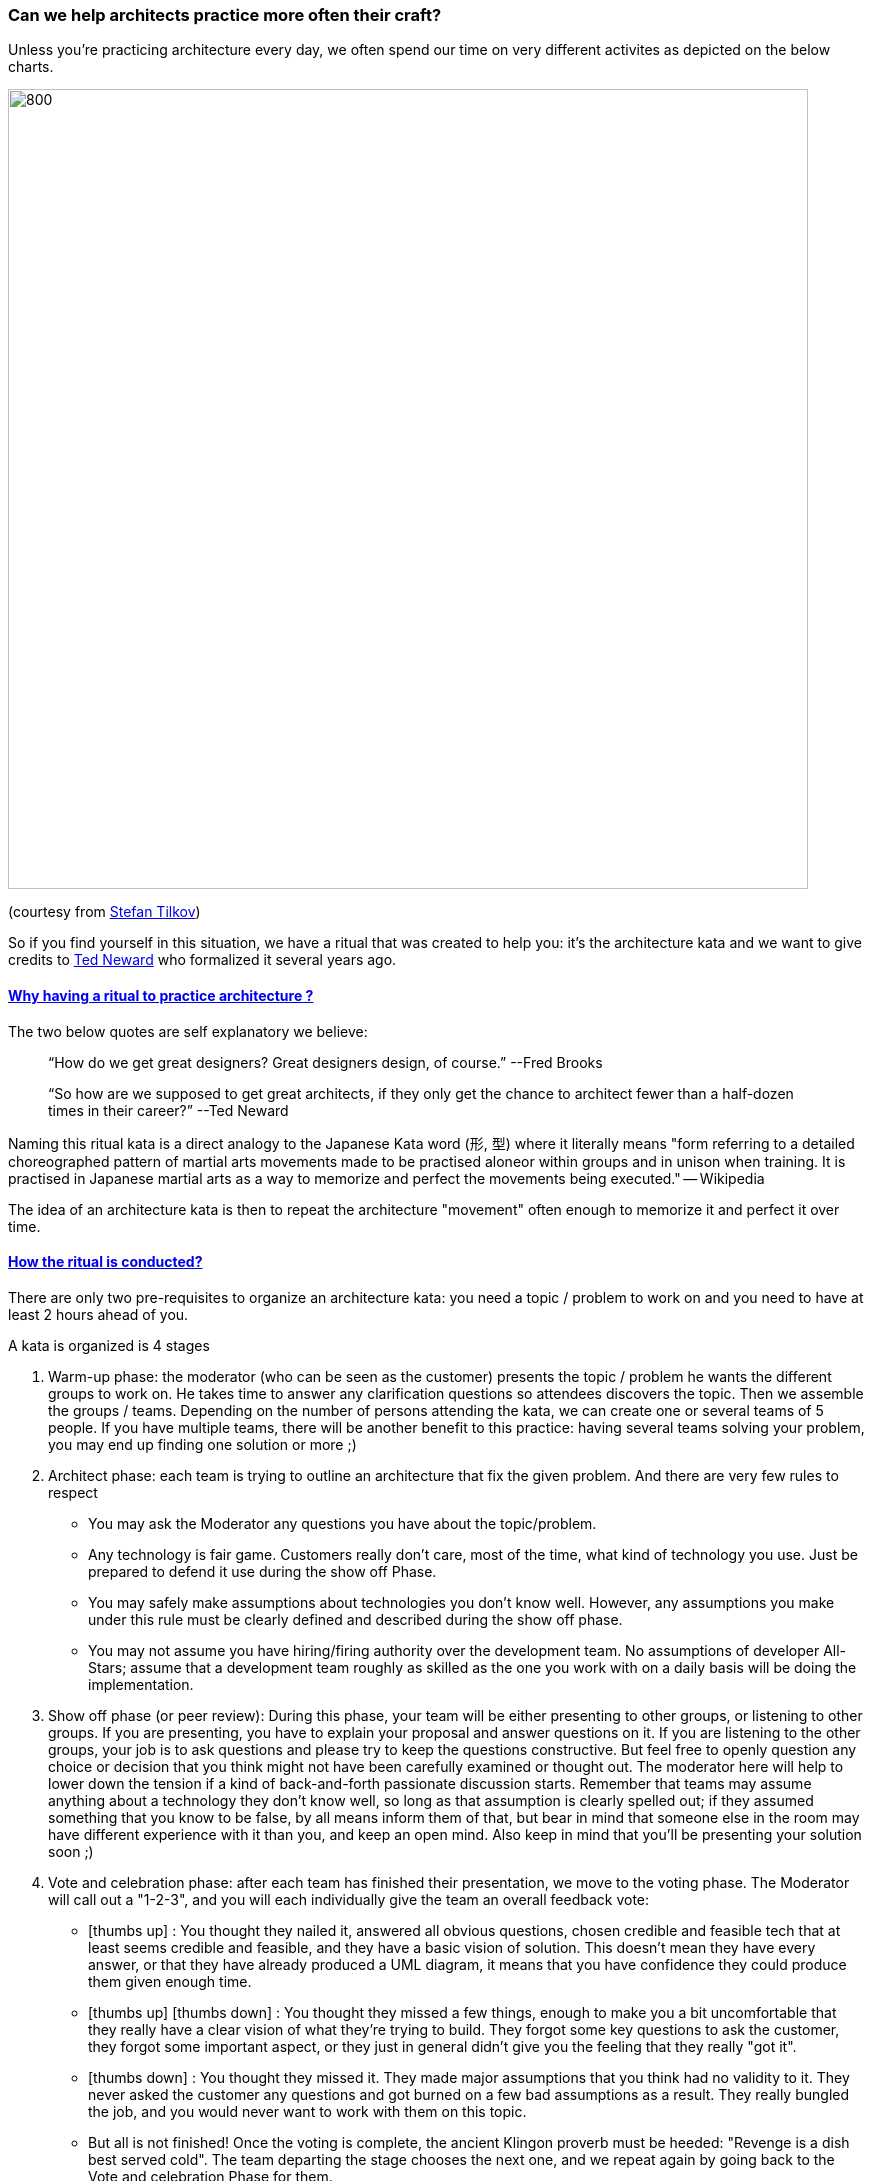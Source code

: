 === Can we help architects practice more often their craft?

// Metadata:
:description: Rituals
:keywords: guide
:main-title: Continuous Architecture Toolkit 
// Settings:
:icons: font
:idprefix:
:idseparator: -
:preface-title: 
:toc:
:toc2:
:toclevels: 3
//:numbered:
:sectlinks:
:sectanchors:
:experimental:
:stylesdir: ./css
:scriptsdir: ./js
// GitHub admonitions:
ifdef::env-github[]
:tip-caption: :bulb:
:note-caption: pass:[&#8505;]
:important-caption: :heavy_exclamation_mark:
:caution-caption: :fire:
:warning-caption: :warning:
endif::[]

:imagesdir: img
:section: rituals
ifdef::rootpath[]
:imagesdir: {rootpath}{section}/{imagesdir}
endif::rootpath[]


Unless you're practicing architecture every day, we often spend our time on very different activites as depicted on the below charts.

image::architects_do.jpg[800,800]

(courtesy from https://www.innoq.com/en/staff/stefan-tilkov/[Stefan Tilkov])

So if you find yourself in this situation, we have a ritual that was created to help you: it's the architecture kata and we want to give credits to https://archkatas.herokuapp.com[Ted Neward] who formalized it several years ago.

==== Why having a ritual to practice architecture ?

The two below quotes are self explanatory we believe:

> "`How do we get great designers? Great designers design, of course.`" --Fred Brooks

> "`So how are we supposed to get great architects, if they only get the chance to architect fewer than a half-dozen times in their career?`" --Ted Neward

Naming this ritual kata is a direct analogy to the Japanese Kata word (形, 型) where it  literally means "form referring to a detailed choreographed pattern of martial arts movements made to be practised aloneor within groups and in unison when training. It is practised in Japanese martial arts as a way to memorize and perfect the movements being executed." -- Wikipedia 

The idea of an architecture kata is then to repeat the architecture "movement" often enough to memorize it and perfect it over time. 

==== How the ritual is conducted?

There are only two pre-requisites to organize an architecture kata: you need a topic / problem to work on and you need to have at least 2 hours ahead of you.

A kata is organized is 4 stages

. Warm-up phase: the moderator (who can be seen as the customer) presents the topic / problem he wants the different groups to work on. He takes time to answer any clarification questions so attendees discovers the topic. Then we assemble the groups / teams. Depending on the number of persons attending the kata, we can create one or several teams of 5 people. If you have multiple teams, there will be another benefit to this practice: having several teams solving your problem, you may end up finding one solution or more ;)
. Architect phase: each team is trying to outline an architecture that fix the given problem. And there are very few rules to respect
** You may ask the Moderator any questions you have about the topic/problem.
** Any technology is fair game. Customers really don't care, most of the time, what kind of technology you use. Just be prepared to defend it use during the show off Phase.
** You may safely make assumptions about technologies you don't know well. However, any assumptions you make under this rule must be clearly defined and described during the show off phase.
** You may not assume you have hiring/firing authority over the development team. No assumptions of developer All-Stars; assume that a development team roughly as skilled as the one you work with on a daily basis will be doing the implementation.
. Show off phase (or peer review): During this phase, your team will be either presenting to other groups, or listening to other groups. If you are presenting, you have to explain your proposal and answer questions on it. If you are listening to the other groups, your job is to ask questions and please try to keep the questions constructive. But feel free to openly question any choice or decision that you think might not have been carefully examined or thought out. The moderator here will help to lower down the tension if a kind of back-and-forth passionate discussion starts. Remember that teams may assume anything about a technology they don't know well, so long as that assumption is clearly spelled out; if they assumed something that you know to be false, by all means inform them of that, but bear in mind that someone else in the room may have different experience with it than you, and keep an open mind. Also keep in mind that you'll be presenting your solution soon ;)
. Vote and celebration phase: after each team has finished their presentation, we move to the voting phase. The Moderator will call out a "1-2-3", and you will each individually give the team an overall feedback vote: 
** icon:thumbs-up[2x] : You thought they nailed it, answered all obvious questions, chosen credible and feasible tech that at least seems credible and feasible, and they have a basic vision of solution. This doesn't mean they have every answer, or that they have already produced a UML diagram, it means that you have confidence they could produce them given enough time.
** icon:thumbs-up[2x]  
icon:thumbs-down[2x] : You thought they missed a few things, enough to make you a bit uncomfortable that they really have a clear vision of what they're trying to build. They forgot some key questions to ask the customer, they forgot some important aspect, or they just in general didn't give you the feeling that they really "got it".
** icon:thumbs-down[2x] : You thought they missed it. They made major assumptions that you think had no validity to it. They never asked the customer any questions and got burned on a few bad assumptions as a result. They really bungled the job, and you would never want to work with them on this topic.
** But all is not finished! Once the voting is complete, the ancient Klingon proverb must be heeded: "Revenge is a dish best served cold". The team departing the stage chooses the next one, and we repeat again by going back to the Vote and celebration Phase for them.

The below visual recaps how an architecture kata is conducted:

image:architecture-kata.png[800,800]
